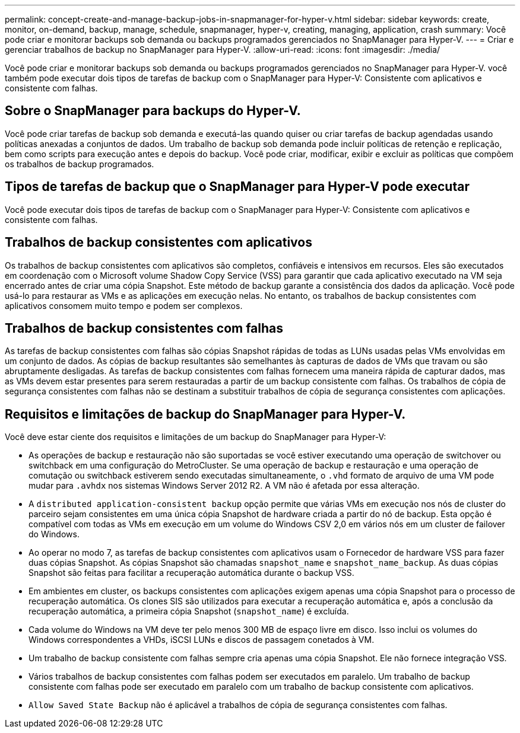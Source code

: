 ---
permalink: concept-create-and-manage-backup-jobs-in-snapmanager-for-hyper-v.html 
sidebar: sidebar 
keywords: create, monitor, on-demand, backup, manage, schedule, snapmanager, hyper-v, creating, managing, application, crash 
summary: Você pode criar e monitorar backups sob demanda ou backups programados gerenciados no SnapManager para Hyper-V. 
---
= Criar e gerenciar trabalhos de backup no SnapManager para Hyper-V.
:allow-uri-read: 
:icons: font
:imagesdir: ./media/


[role="lead"]
Você pode criar e monitorar backups sob demanda ou backups programados gerenciados no SnapManager para Hyper-V. você também pode executar dois tipos de tarefas de backup com o SnapManager para Hyper-V: Consistente com aplicativos e consistente com falhas.



== Sobre o SnapManager para backups do Hyper-V.

Você pode criar tarefas de backup sob demanda e executá-las quando quiser ou criar tarefas de backup agendadas usando políticas anexadas a conjuntos de dados. Um trabalho de backup sob demanda pode incluir políticas de retenção e replicação, bem como scripts para execução antes e depois do backup. Você pode criar, modificar, exibir e excluir as políticas que compõem os trabalhos de backup programados.



== Tipos de tarefas de backup que o SnapManager para Hyper-V pode executar

Você pode executar dois tipos de tarefas de backup com o SnapManager para Hyper-V: Consistente com aplicativos e consistente com falhas.



== Trabalhos de backup consistentes com aplicativos

Os trabalhos de backup consistentes com aplicativos são completos, confiáveis e intensivos em recursos. Eles são executados em coordenação com o Microsoft volume Shadow Copy Service (VSS) para garantir que cada aplicativo executado na VM seja encerrado antes de criar uma cópia Snapshot. Este método de backup garante a consistência dos dados da aplicação. Você pode usá-lo para restaurar as VMs e as aplicações em execução nelas. No entanto, os trabalhos de backup consistentes com aplicativos consomem muito tempo e podem ser complexos.



== Trabalhos de backup consistentes com falhas

As tarefas de backup consistentes com falhas são cópias Snapshot rápidas de todas as LUNs usadas pelas VMs envolvidas em um conjunto de dados. As cópias de backup resultantes são semelhantes às capturas de dados de VMs que travam ou são abruptamente desligadas. As tarefas de backup consistentes com falhas fornecem uma maneira rápida de capturar dados, mas as VMs devem estar presentes para serem restauradas a partir de um backup consistente com falhas. Os trabalhos de cópia de segurança consistentes com falhas não se destinam a substituir trabalhos de cópia de segurança consistentes com aplicações.



== Requisitos e limitações de backup do SnapManager para Hyper-V.

Você deve estar ciente dos requisitos e limitações de um backup do SnapManager para Hyper-V:

* As operações de backup e restauração não são suportadas se você estiver executando uma operação de switchover ou switchback em uma configuração do MetroCluster. Se uma operação de backup e restauração e uma operação de comutação ou switchback estiverem sendo executadas simultaneamente, o `.vhd` formato de arquivo de uma VM pode mudar para `.avhdx` nos sistemas Windows Server 2012 R2. A VM não é afetada por essa alteração.
* A `distributed application-consistent backup` opção permite que várias VMs em execução nos nós de cluster do parceiro sejam consistentes em uma única cópia Snapshot de hardware criada a partir do nó de backup. Esta opção é compatível com todas as VMs em execução em um volume do Windows CSV 2,0 em vários nós em um cluster de failover do Windows.
* Ao operar no modo 7, as tarefas de backup consistentes com aplicativos usam o Fornecedor de hardware VSS para fazer duas cópias Snapshot. As cópias Snapshot são chamadas `snapshot_name` e `snapshot_name_backup`. As duas cópias Snapshot são feitas para facilitar a recuperação automática durante o backup VSS.
* Em ambientes em cluster, os backups consistentes com aplicações exigem apenas uma cópia Snapshot para o processo de recuperação automática. Os clones SIS são utilizados para executar a recuperação automática e, após a conclusão da recuperação automática, a primeira cópia Snapshot (`snapshot_name`) é excluída.
* Cada volume do Windows na VM deve ter pelo menos 300 MB de espaço livre em disco. Isso inclui os volumes do Windows correspondentes a VHDs, iSCSI LUNs e discos de passagem conetados à VM.
* Um trabalho de backup consistente com falhas sempre cria apenas uma cópia Snapshot. Ele não fornece integração VSS.
* Vários trabalhos de backup consistentes com falhas podem ser executados em paralelo. Um trabalho de backup consistente com falhas pode ser executado em paralelo com um trabalho de backup consistente com aplicativos.
* `Allow Saved State Backup` não é aplicável a trabalhos de cópia de segurança consistentes com falhas.

